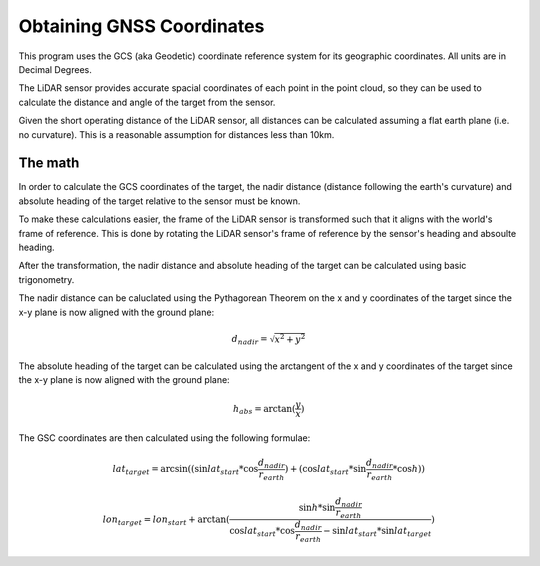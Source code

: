 .. _GNSS Coordinates:

Obtaining GNSS Coordinates
==========================
This program uses the GCS (aka Geodetic) coordinate reference system for its geographic
coordinates. All units are in Decimal Degrees.

The LiDAR sensor provides accurate spacial coordinates of each point in the point cloud,
so they can be used to calculate the distance and angle of the target from the sensor.

Given the short operating distance of the LiDAR sensor, all distances can be calculated
assuming a flat earth plane (i.e. no curvature). This is a reasonable assumption for
distances less than 10km.

The math
--------
In order to calculate the GCS coordinates of the target, the nadir distance (distance
following the earth's curvature) and absolute heading of the target relative to the
sensor must be known.

To make these calculations easier, the frame of the LiDAR sensor is transformed such that
it aligns with the world's frame of reference. This is done by rotating the LiDAR sensor's
frame of reference by the sensor's heading and absoulte heading. 

After the transformation, the nadir distance and absolute heading of the target can be
calculated using basic trigonometry.

The nadir distance can be caluclated using the Pythagorean Theorem on the x and y
coordinates of the target since the x-y plane is now aligned with the ground plane:

.. math::
    d_{nadir}=\sqrt{x^2 + y^2}

The absolute heading of the target can be calculated using the arctangent of the x and y
coordinates of the target since the x-y plane is now aligned with the ground plane:

.. math::
    h_{abs}=\arctan{(\frac{y}{x})}

The GSC coordinates are then calculated using the following formulae:

.. math::
    lat_{target}=\arcsin{((\sin{lat_{start} * \cos{\frac{d_{nadir}}{r_{earth}}}}) + (\cos{lat_{start}} * \sin{\frac{d_{nadir}}{r_{earth}}} * \cos{h}))}

.. math::
    lon_{target}=lon_{start} + \arctan{(\frac{\sin{h} * \sin{\frac{d_{nadir}}{r_{earth}}}}{\cos{lat_{start}} * \cos{\frac{d_{nadir}}{r_{earth}}} - \sin{lat_{start}} * \sin{lat_{target}}})}